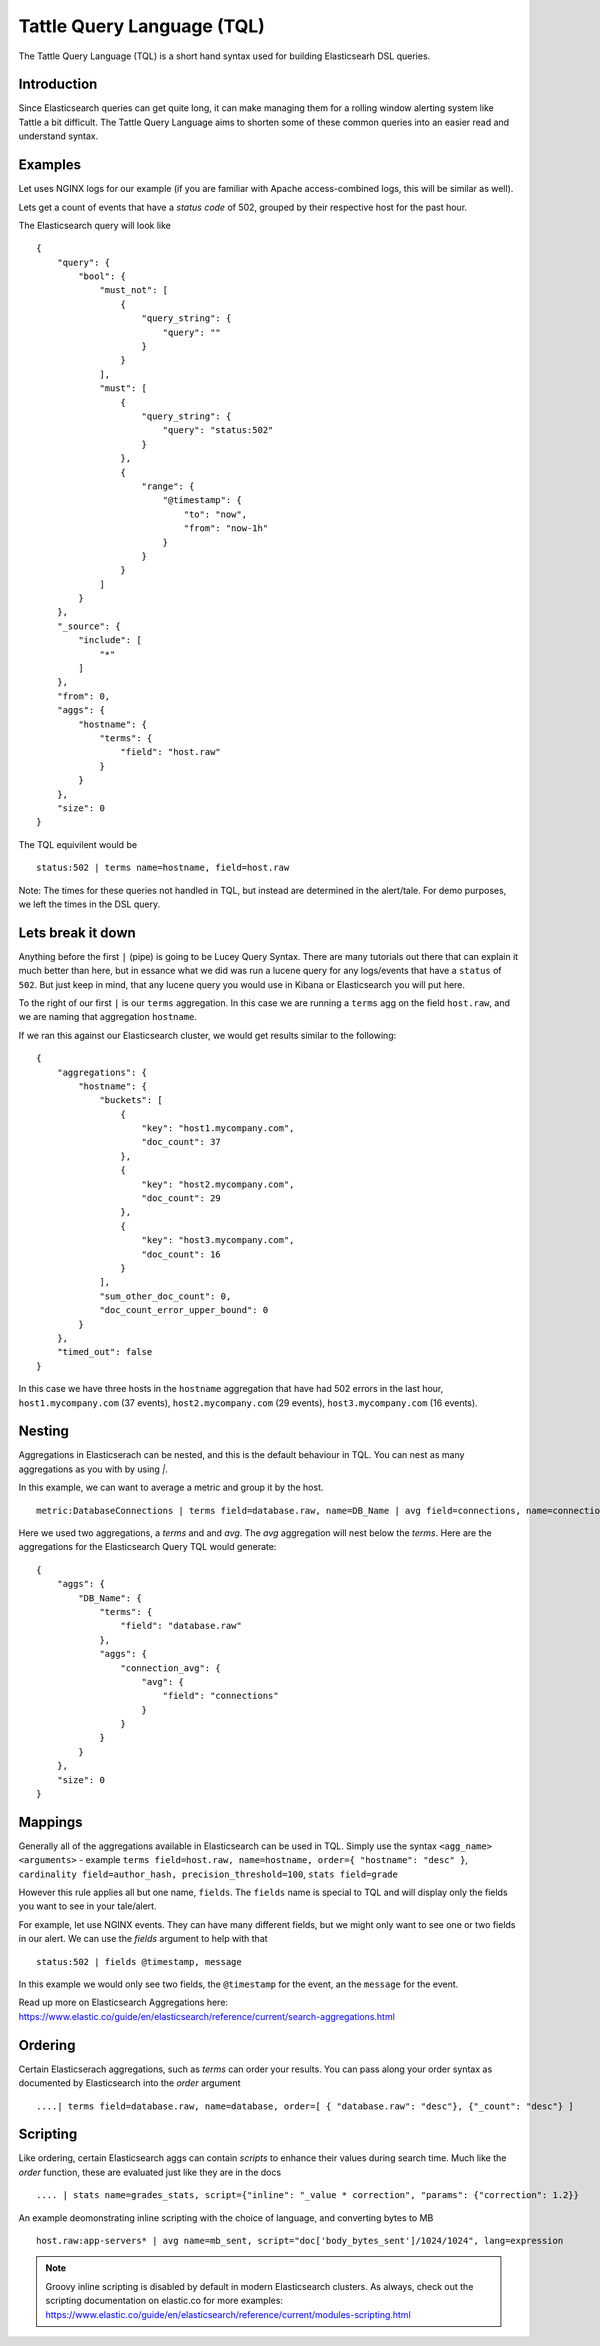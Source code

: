Tattle Query Language (TQL)
===============================

The Tattle Query Language (TQL) is a short hand syntax used for building Elasticsearh DSL queries.  

Introduction
-------------------------------
Since Elasticsearch queries can get quite long, it can make managing them for a rolling window alerting system like Tattle a bit difficult.  The Tattle Query Language aims to shorten some of these common queries into an easier read and understand syntax.

Examples
-------------------------------
Let uses NGINX logs for our example (if you are familiar with Apache access-combined logs, this will be similar as well).

Lets get a count of events that have a `status code` of 502, grouped by their respective host for the past hour. 

The Elasticsearch query will look like
::
    {
        "query": {
            "bool": {
                "must_not": [
                    {
                        "query_string": {
                            "query": ""
                        }
                    }
                ],
                "must": [
                    {
                        "query_string": {
                            "query": "status:502"
                        }
                    },
                    {
                        "range": {
                            "@timestamp": {
                                "to": "now",
                                "from": "now-1h"
                            }
                        }
                    }
                ]
            }
        },
        "_source": {
            "include": [
                "*"
            ]
        },
        "from": 0,
        "aggs": {
            "hostname": {
                "terms": {
                    "field": "host.raw"
                }
            }
        },
        "size": 0
    }

The TQL equivilent would be
::
    status:502 | terms name=hostname, field=host.raw

Note:  The times for these queries not handled in TQL, but instead are determined in the alert/tale.  For demo purposes, we left the times in the DSL query.

Lets break it down
------------------------------

Anything before the first ``|`` (pipe) is going to be Lucey Query Syntax.  There are many tutorials out there that can explain it much better than here, but in essance what we did was run a lucene query for any logs/events that have a ``status`` of ``502``. But just keep in mind, that any lucene query you would use in Kibana or Elasticsearch you will put here.   

To the right of our first ``|`` is our ``terms`` aggregation.  In this case we are running a ``terms`` agg on the field ``host.raw``, and we are naming that aggregation ``hostname``.  

If we ran this against our Elasticsearch cluster, we would get results similar to the following:
::
    {
        "aggregations": {
            "hostname": {
                "buckets": [
                    {
                        "key": "host1.mycompany.com",
                        "doc_count": 37
                    },
                    {
                        "key": "host2.mycompany.com",
                        "doc_count": 29
                    },
                    {
                        "key": "host3.mycompany.com",
                        "doc_count": 16
                    }
                ],
                "sum_other_doc_count": 0,
                "doc_count_error_upper_bound": 0
            }
        },
        "timed_out": false
    }

In this case we have three hosts in the ``hostname`` aggregation that have had 502 errors in the last hour, ``host1.mycompany.com`` (37 events), ``host2.mycompany.com`` (29 events), ``host3.mycompany.com`` (16 events).

Nesting
---------------------------------
Aggregations in Elasticserach can be nested, and this is the default behaviour in TQL.  You can nest as many aggregations as you with by using `|`.  

In this example, we can want to average a metric and group it by the host.  
::
    metric:DatabaseConnections | terms field=database.raw, name=DB_Name | avg field=connections, name=connection_avg

Here we used two aggregations, a `terms` and and `avg`.  The `avg` aggregation will nest below the `terms`.  Here are the aggregations for the Elasticsearch Query TQL would generate:
::
    {
        "aggs": {
            "DB_Name": {
                "terms": {
                    "field": "database.raw"
                },
                "aggs": {
                    "connection_avg": {
                        "avg": {
                            "field": "connections"
                        }
                    }
                }
            }
        },
        "size": 0
    }

Mappings
----------------------------------
Generally all of the aggregations available in Elasticsearch can be used in TQL.  Simply use the syntax ``<agg_name> <arguments>`` - example ``terms field=host.raw, name=hostname, order={ "hostname": "desc" }``, ``cardinality field=author_hash, precision_threshold=100``, ``stats field=grade``

However this rule applies all but one name, ``fields``.  The ``fields`` name is special to TQL and will display only the fields you want to see in your tale/alert.

For example, let use NGINX events.  They can have many different fields, but we might only want to see one or two fields in our alert.  We can use the `fields` argument to help with that
::
    status:502 | fields @timestamp, message

In this example we would only see two fields, the ``@timestamp`` for the event, an the ``message`` for the event. 

Read up more on Elasticsearch Aggregations here: https://www.elastic.co/guide/en/elasticsearch/reference/current/search-aggregations.html

Ordering
----------------------------------
Certain Elasticserach aggregations, such as `terms` can order your results.  You can pass along your order syntax as documented by Elasticsearch into the `order` argument
::
    ....| terms field=database.raw, name=database, order=[ { "database.raw": "desc"}, {"_count": "desc"} ]

Scripting
-----------
Like ordering, certain Elasticsearch aggs can contain `scripts` to enhance their values during search time.  Much like the `order` function, these are evaluated just like they are in the docs
::  
    .... | stats name=grades_stats, script={"inline": "_value * correction", "params": {"correction": 1.2}} 


An example deomonstrating inline scripting with the choice of language, and converting bytes to MB
::
    host.raw:app-servers* | avg name=mb_sent, script="doc['body_bytes_sent']/1024/1024", lang=expression

.. note::
    Groovy inline scripting is disabled by default in modern Elasticsearch clusters. As always, check out the scripting documentation on elastic.co for more examples: https://www.elastic.co/guide/en/elasticsearch/reference/current/modules-scripting.html


